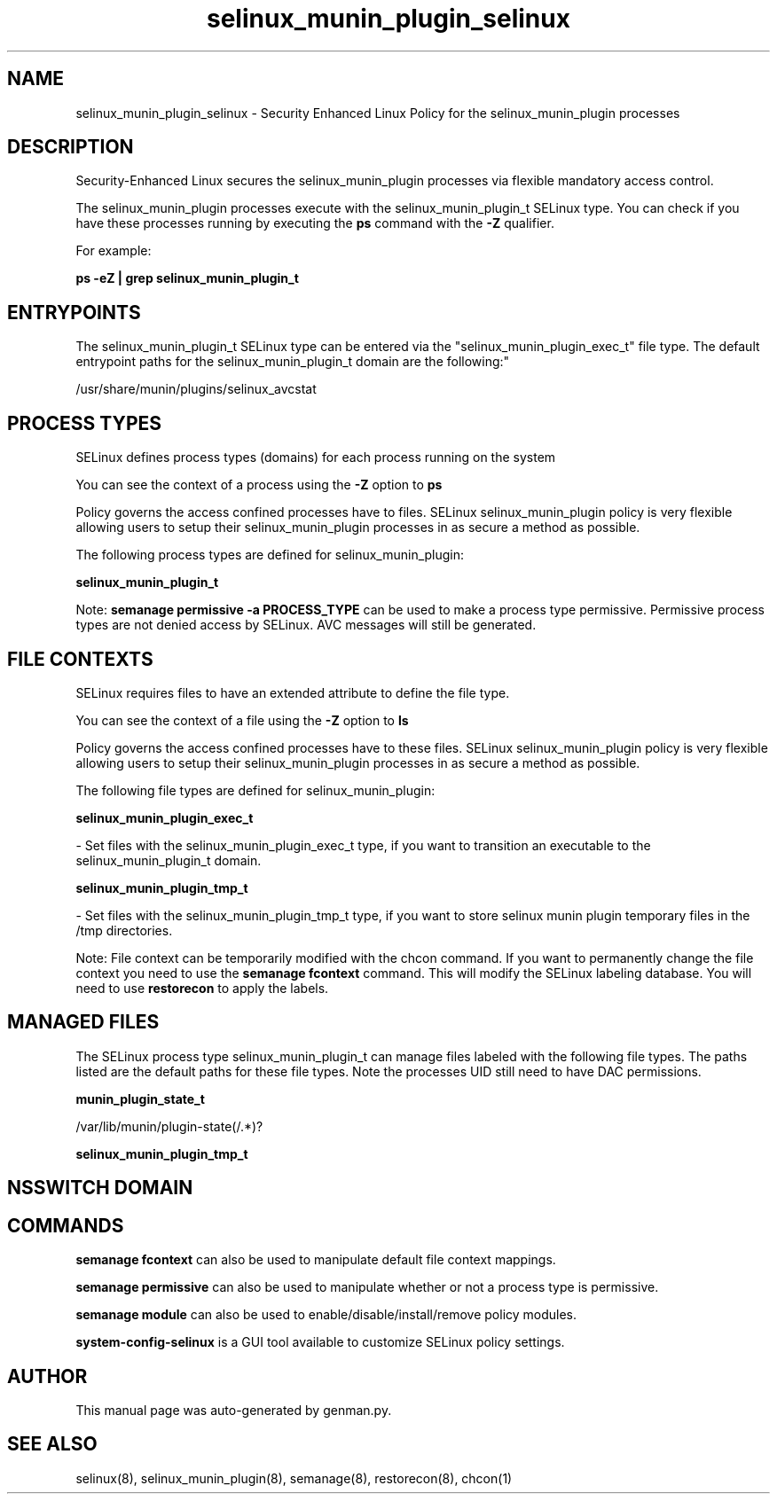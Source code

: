 .TH  "selinux_munin_plugin_selinux"  "8"  "selinux_munin_plugin" "dwalsh@redhat.com" "selinux_munin_plugin SELinux Policy documentation"
.SH "NAME"
selinux_munin_plugin_selinux \- Security Enhanced Linux Policy for the selinux_munin_plugin processes
.SH "DESCRIPTION"

Security-Enhanced Linux secures the selinux_munin_plugin processes via flexible mandatory access control.

The selinux_munin_plugin processes execute with the selinux_munin_plugin_t SELinux type. You can check if you have these processes running by executing the \fBps\fP command with the \fB\-Z\fP qualifier. 

For example:

.B ps -eZ | grep selinux_munin_plugin_t


.SH "ENTRYPOINTS"

The selinux_munin_plugin_t SELinux type can be entered via the "selinux_munin_plugin_exec_t" file type.  The default entrypoint paths for the selinux_munin_plugin_t domain are the following:"

/usr/share/munin/plugins/selinux_avcstat
.SH PROCESS TYPES
SELinux defines process types (domains) for each process running on the system
.PP
You can see the context of a process using the \fB\-Z\fP option to \fBps\bP
.PP
Policy governs the access confined processes have to files. 
SELinux selinux_munin_plugin policy is very flexible allowing users to setup their selinux_munin_plugin processes in as secure a method as possible.
.PP 
The following process types are defined for selinux_munin_plugin:

.EX
.B selinux_munin_plugin_t 
.EE
.PP
Note: 
.B semanage permissive -a PROCESS_TYPE 
can be used to make a process type permissive. Permissive process types are not denied access by SELinux. AVC messages will still be generated.

.SH FILE CONTEXTS
SELinux requires files to have an extended attribute to define the file type. 
.PP
You can see the context of a file using the \fB\-Z\fP option to \fBls\bP
.PP
Policy governs the access confined processes have to these files. 
SELinux selinux_munin_plugin policy is very flexible allowing users to setup their selinux_munin_plugin processes in as secure a method as possible.
.PP 
The following file types are defined for selinux_munin_plugin:


.EX
.PP
.B selinux_munin_plugin_exec_t 
.EE

- Set files with the selinux_munin_plugin_exec_t type, if you want to transition an executable to the selinux_munin_plugin_t domain.


.EX
.PP
.B selinux_munin_plugin_tmp_t 
.EE

- Set files with the selinux_munin_plugin_tmp_t type, if you want to store selinux munin plugin temporary files in the /tmp directories.


.PP
Note: File context can be temporarily modified with the chcon command.  If you want to permanently change the file context you need to use the 
.B semanage fcontext 
command.  This will modify the SELinux labeling database.  You will need to use
.B restorecon
to apply the labels.

.SH "MANAGED FILES"

The SELinux process type selinux_munin_plugin_t can manage files labeled with the following file types.  The paths listed are the default paths for these file types.  Note the processes UID still need to have DAC permissions.

.br
.B munin_plugin_state_t

	/var/lib/munin/plugin-state(/.*)?
.br

.br
.B selinux_munin_plugin_tmp_t


.SH NSSWITCH DOMAIN

.SH "COMMANDS"
.B semanage fcontext
can also be used to manipulate default file context mappings.
.PP
.B semanage permissive
can also be used to manipulate whether or not a process type is permissive.
.PP
.B semanage module
can also be used to enable/disable/install/remove policy modules.

.PP
.B system-config-selinux 
is a GUI tool available to customize SELinux policy settings.

.SH AUTHOR	
This manual page was auto-generated by genman.py.

.SH "SEE ALSO"
selinux(8), selinux_munin_plugin(8), semanage(8), restorecon(8), chcon(1)
